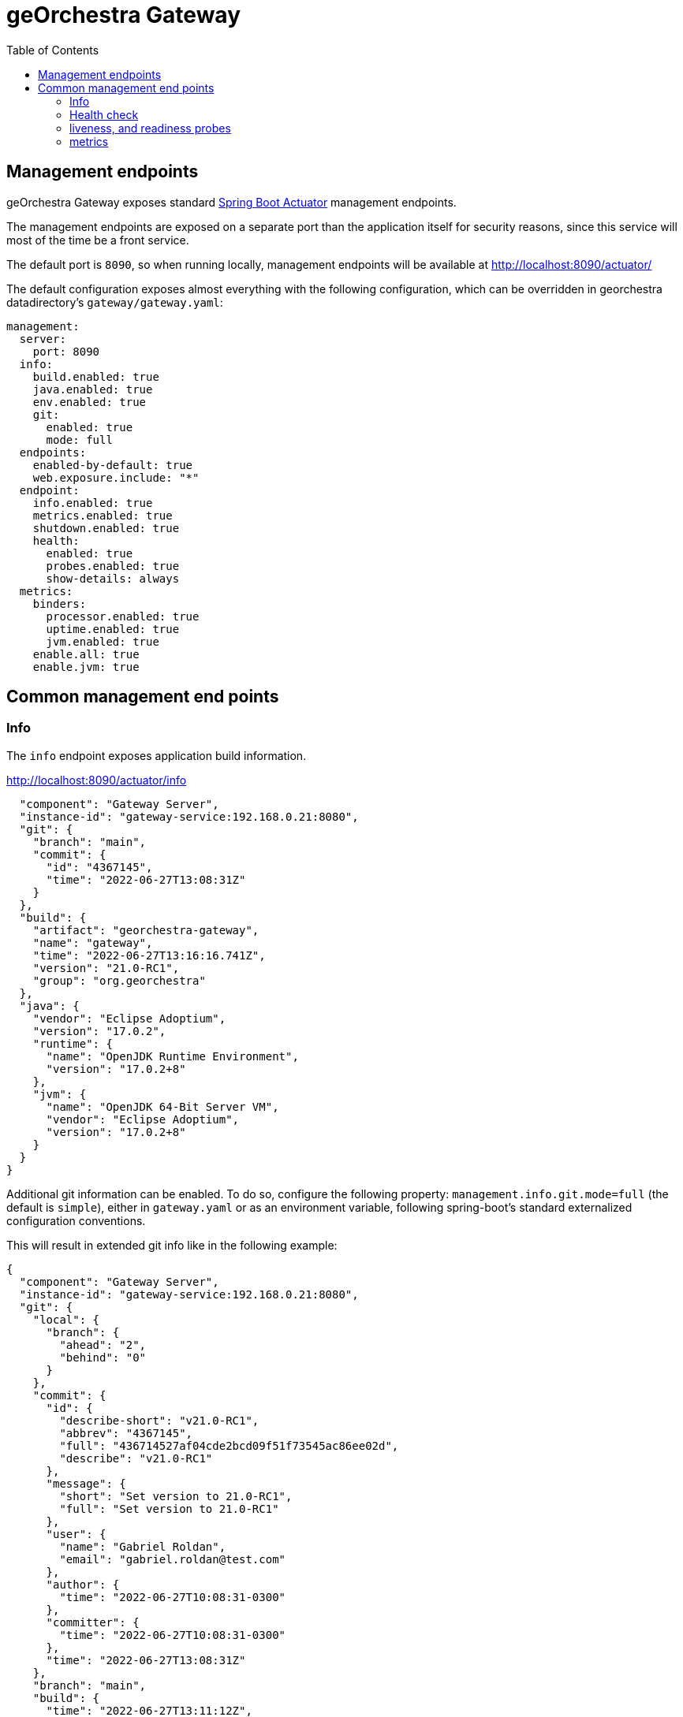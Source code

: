 = geOrchestra Gateway
:toc:
:toc-placement!:


toc::[]

== Management endpoints

geOrchestra Gateway exposes standard https://docs.spring.io/spring-boot/docs/current/reference/html/actuator.html[Spring Boot Actuator] management endpoints.

The management endpoints are exposed on a separate port than the application itself
for security reasons, since this service will most of the time be a front service.

The default port is `8090`, so when running locally, management endpoints will be
available at http://localhost:8090/actuator/

The default configuration exposes almost everything with the following configuration,
which can be overridden in georchestra datadirectory's `gateway/gateway.yaml`:

```
management:
  server:
    port: 8090
  info:
    build.enabled: true
    java.enabled: true
    env.enabled: true
    git:
      enabled: true
      mode: full
  endpoints:
    enabled-by-default: true
    web.exposure.include: "*"
  endpoint:
    info.enabled: true
    metrics.enabled: true
    shutdown.enabled: true
    health:
      enabled: true
      probes.enabled: true
      show-details: always
  metrics:
    binders:
      processor.enabled: true
      uptime.enabled: true
      jvm.enabled: true
    enable.all: true
    enable.jvm: true
```

== Common management end points

=== Info

The `info` endpoint exposes application build information.

http://localhost:8090/actuator/info

```
  "component": "Gateway Server",
  "instance-id": "gateway-service:192.168.0.21:8080",
  "git": {
    "branch": "main",
    "commit": {
      "id": "4367145",
      "time": "2022-06-27T13:08:31Z"
    }
  },
  "build": {
    "artifact": "georchestra-gateway",
    "name": "gateway",
    "time": "2022-06-27T13:16:16.741Z",
    "version": "21.0-RC1",
    "group": "org.georchestra"
  },
  "java": {
    "vendor": "Eclipse Adoptium",
    "version": "17.0.2",
    "runtime": {
      "name": "OpenJDK Runtime Environment",
      "version": "17.0.2+8"
    },
    "jvm": {
      "name": "OpenJDK 64-Bit Server VM",
      "vendor": "Eclipse Adoptium",
      "version": "17.0.2+8"
    }
  }
}
```

Additional git information can be enabled. To do so, configure the following
property: `management.info.git.mode=full` (the default is `simple`), either 
in `gateway.yaml` or as an environment variable, following spring-boot's 
standard externalized configuration conventions.

This will result in extended git info like in the following example:

```
{
  "component": "Gateway Server",
  "instance-id": "gateway-service:192.168.0.21:8080",
  "git": {
    "local": {
      "branch": {
        "ahead": "2",
        "behind": "0"
      }
    },
    "commit": {
      "id": {
        "describe-short": "v21.0-RC1",
        "abbrev": "4367145",
        "full": "436714527af04cde2bcd09f51f73545ac86ee02d",
        "describe": "v21.0-RC1"
      },
      "message": {
        "short": "Set version to 21.0-RC1",
        "full": "Set version to 21.0-RC1"
      },
      "user": {
        "name": "Gabriel Roldan",
        "email": "gabriel.roldan@test.com"
      },
      "author": {
        "time": "2022-06-27T10:08:31-0300"
      },
      "committer": {
        "time": "2022-06-27T10:08:31-0300"
      },
      "time": "2022-06-27T13:08:31Z"
    },
    "branch": "main",
    "build": {
      "time": "2022-06-27T13:11:12Z",
      "version": "21.0-RC1",
      "host": "lilith",
      "user": {
        "name": "Gabriel Roldan",
        "email": "gabriel.roldan@test.com"
      }
    },
    "tags": "v21.0-RC1",
    "total": {
      "commit": {
        "count": "90"
      }
    },
    "closest": {
      "tag": {
        "commit": {
          "count": "0"
        },
        "name": "v21.0-RC1"
      }
    },
    "remote": {
      "origin": {
        "url": "Unknown"
      }
    },
    "dirty": "false"
  },
  ...
}
```

=== Health check

http://localhost:8090/actuator/health

```
{
  "status": "UP",
  "components": {
    "diskSpace": {
      "status": "UP",
      "details": {
        "total": 879318138880,
        "free": 744965537792,
        "threshold": 10485760,
        "exists": true
      }
    },
    "livenessState": {
      "status": "UP"
    },
    "ping": {
      "status": "UP"
    },
    "readinessState": {
      "status": "UP"
    },
    "refreshScope": {
      "status": "UP"
    }
  },
  "groups": [
    "liveness",
    "readiness"
  ]
}
```

=== liveness, and readiness probes

Mostly useful in kubernetes environments, the `liveness` and `readiness` probes
are exposed at:

http://localhost:8090/actuator/health/liveness

```
{"status": "UP"}
```

http://localhost:8090/actuator/health/readiness

```
{"status": "UP"}
```

=== metrics

A number of metrics are automatically exposed for monitoring by external systems at

http://localhost:8090/actuator/metrics

```

  "names": [
    "application.ready.time",
    "application.started.time",
    "disk.free",
    "disk.total",
    "executor.active",
    "executor.completed",
    "executor.pool.core",
    "executor.pool.max",
    "executor.pool.size",
    "executor.queue.remaining",
    "executor.queued",
    "http.server.requests",
    "jvm.buffer.count",
    "jvm.buffer.memory.used",
    "jvm.buffer.total.capacity",
    "jvm.classes.loaded",
    "jvm.classes.unloaded",
    "jvm.gc.live.data.size",
    "jvm.gc.max.data.size",
    "jvm.gc.memory.allocated",
    "jvm.gc.memory.promoted",
    "jvm.gc.overhead",
    "jvm.gc.pause",
    "jvm.memory.committed",
    "jvm.memory.max",
    "jvm.memory.usage.after.gc",
    "jvm.memory.used",
    "jvm.threads.daemon",
    "jvm.threads.live",
    "jvm.threads.peak",
    "jvm.threads.states",
    "logback.events",
    "process.cpu.usage",
    "process.files.max",
    "process.files.open",
    "process.start.time",
    "process.uptime",
    "spring.cloud.gateway.routes.count",
    "system.cpu.count",
    "system.cpu.usage",
    "system.load.average.1m"
  ]
}
```

Accessing a specific metric is a matter of appending the metric name to the URL,
for example:

http://localhost:8090/actuator/metrics/process.cpu.usage

```
{
  "name": "process.cpu.usage",
  "description": "The \"recent cpu usage\" for the Java Virtual Machine process",
  "baseUnit": null,
  "measurements": [
    {
      "statistic": "VALUE",
      "value": 0.0
    }
  ],
  "availableTags": [
    
  ]
}
```